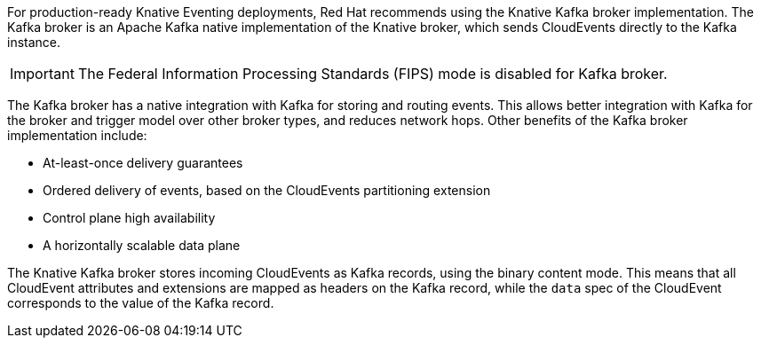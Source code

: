 // Text snippet included in the following modules and assemblies:
//
// * /modules/serverless-broker-types.adoc
// * /serverless/develop/serverless-kafka-developer.adoc

:_content-type: SNIPPET

For production-ready Knative Eventing deployments, Red Hat recommends using the Knative Kafka broker implementation. The Kafka broker is an Apache Kafka native implementation of the Knative broker, which sends CloudEvents directly to the Kafka instance.

[IMPORTANT]
====
The Federal Information Processing Standards (FIPS) mode is disabled for Kafka broker.
====

The Kafka broker has a native integration with Kafka for storing and routing events. This allows better integration with Kafka for the broker and trigger model over other broker types, and reduces network hops. Other benefits of the Kafka broker implementation include:

* At-least-once delivery guarantees
* Ordered delivery of events, based on the CloudEvents partitioning extension
* Control plane high availability
* A horizontally scalable data plane

The Knative Kafka broker stores incoming CloudEvents as Kafka records, using the binary content mode. This means that all CloudEvent attributes and extensions are mapped as headers on the Kafka record, while the `data` spec of the CloudEvent corresponds to the value of the Kafka record.
